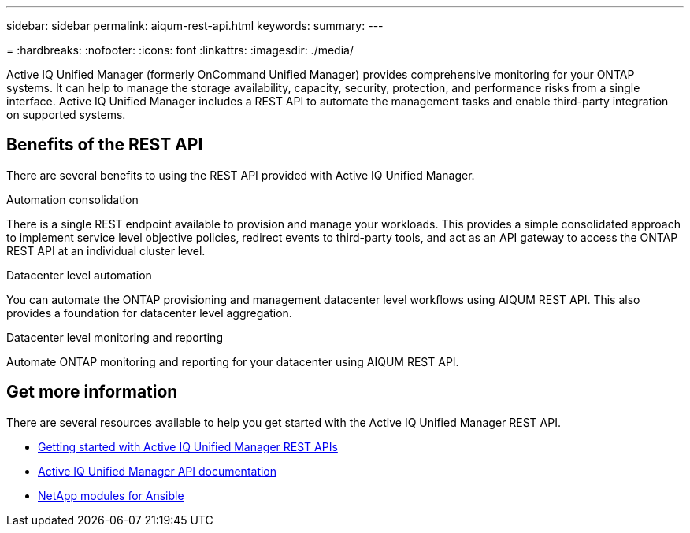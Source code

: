 ---
sidebar: sidebar
permalink: aiqum-rest-api.html
keywords: 
summary:
---

= 
:hardbreaks:
:nofooter:
:icons: font
:linkattrs:
:imagesdir: ./media/

[.lead]
Active IQ Unified Manager (formerly OnCommand Unified Manager) provides comprehensive monitoring for your ONTAP systems. It can help to manage the storage availability, capacity, security, protection, and performance risks from a single interface. Active IQ Unified Manager includes a REST API to automate the management tasks and enable third-party integration on supported systems.

// ONTAP®

== Benefits of the REST API

There are several benefits to using the REST API provided with Active IQ Unified Manager.

.Automation consolidation
There is a single REST endpoint available to provision and manage your workloads. This provides a simple consolidated approach to implement service level objective policies, redirect events to third-party tools, and act as an API gateway to access the ONTAP REST API at an individual cluster level.

.Datacenter level automation
You can automate the ONTAP provisioning and management datacenter level workflows using AIQUM REST API. This also provides a foundation for datacenter level aggregation.

.Datacenter level monitoring and reporting
Automate ONTAP monitoring and reporting for your datacenter using AIQUM REST API.

== Get more information

There are several resources available to help you get started with the Active IQ Unified Manager REST API.

* https://docs.netapp.com/us-en/active-iq-unified-manager/api-automation/concept_get_started_with_um_apis.html[Getting started with Active IQ Unified Manager REST APIs^]

* https://library.netapp.com/ecmdocs/ECMLP2876865/html/index.html[Active IQ Unified Manager API documentation^]

* https://github.com/NetApp/Ansible-with-Active-IQ-Unified-Manager[NetApp modules for Ansible^]
